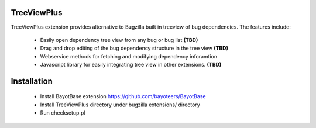 TreeViewPlus
============

TreeViewPlus extension provides alternative to Bugzilla built in treeview of
bug dependencies. The features include:

 * Easily open dependency tree view from any bug or bug list **(TBD)**
 * Drag and drop editing of the bug dependency structure in the tree view **(TBD)**
 * Webservice methods for fetching and modifying dependency inforamtion
 * Javascript library for easily integrating tree view in other extensions. **(TBD)**

Installation
============

 * Install BayotBase extension https://github.com/bayoteers/BayotBase
 * Install TreeViewPlus directory under bugzilla extensions/ directory
 * Run checksetup.pl
